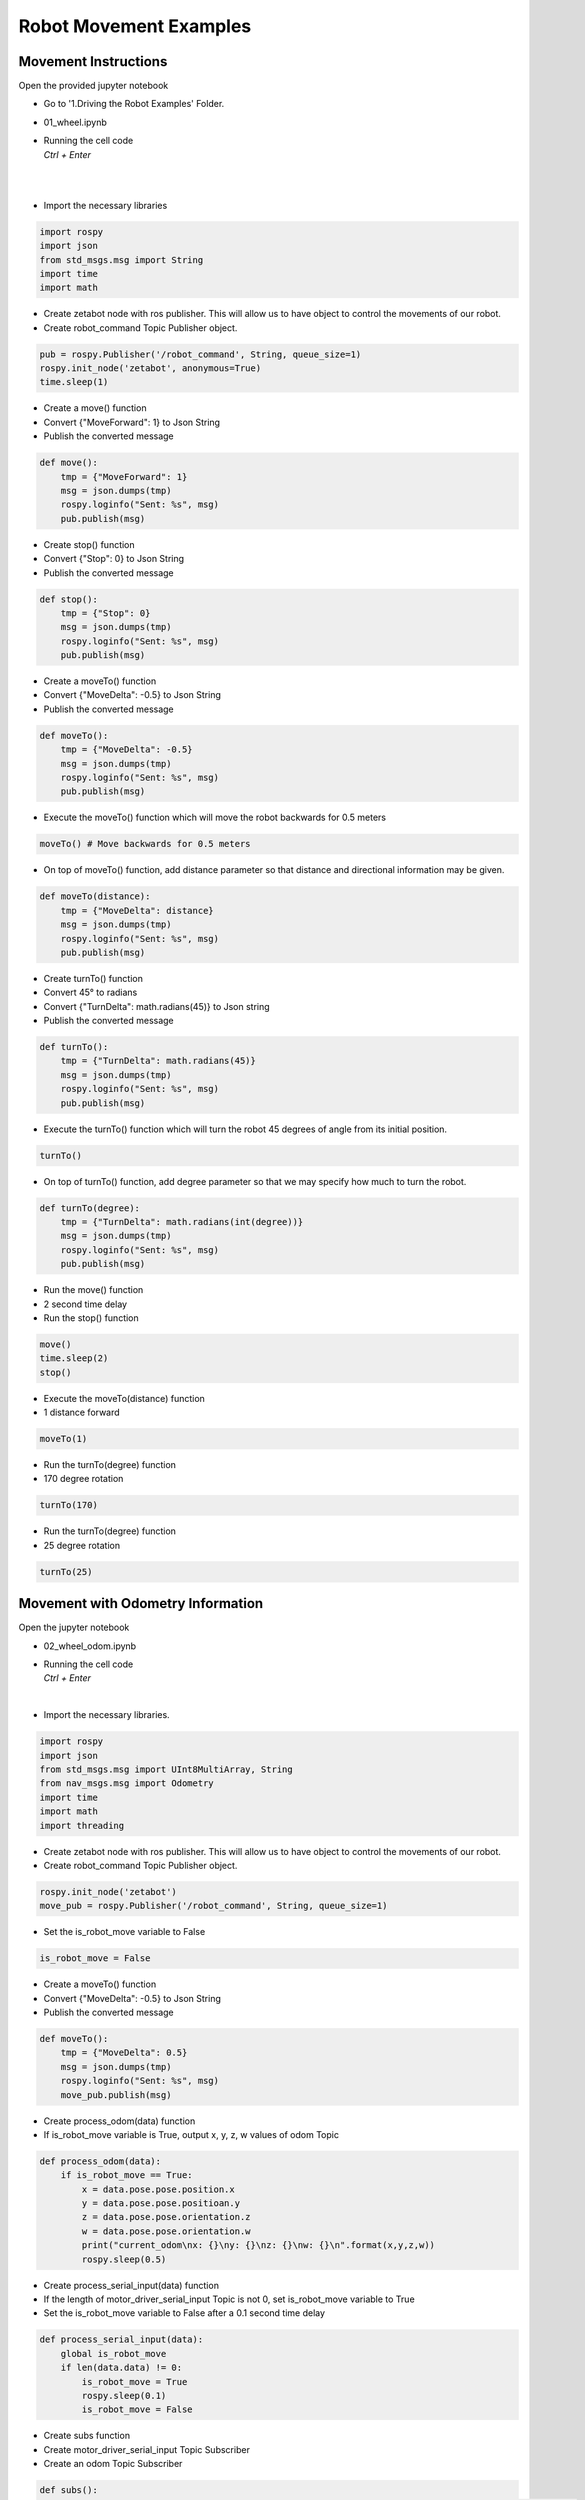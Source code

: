 Robot Movement Examples
================

.. raw:: html

    <div style="background: #C3F8FF" class="admonition note custom">
        <p style="background: light-blue" class="admonition-title">
            Follow along: Robot Movement Examples
        </p>
        
        <div class="line-block">
            <div class="line">Let us follow along on how to drive the robot using the Jupyter notebook environment! </div>
            <div class="line">Below are the follow along examples:</div>
        </div>
        <ul>
            <li>
                Movement Instructions
            </li>
            <li>Movement Instructions with Odometry Information</li>
        </ul>
    </div>

.. raw:: html

    <hr>

Movement Instructions
-----------------------

Open the provided jupyter notebook

-   Go to '1.Driving the Robot Examples' Folder.
-   01_wheel.ipynb
-   | Running the cell code
    | `Ctrl + Enter`

.. thumbnail:: /_images/course_3/2.robot_driving_ros/robot_drive1.png

|

.. thumbnail:: /_images/course_3/2.robot_driving_ros/robot_drive2.png

|

-   Import the necessary libraries


.. code-block:: python

    import rospy
    import json
    from std_msgs.msg import String
    import time
    import math

-   Create zetabot node with ros publisher. This will allow us to have object to control the movements of our robot.
-   Create robot_command Topic Publisher object. 

.. code-block:: python

    pub = rospy.Publisher('/robot_command', String, queue_size=1)
    rospy.init_node('zetabot', anonymous=True)
    time.sleep(1)


-   Create a move() function
-   Convert {"MoveForward": 1} to Json String
-   Publish the converted message

.. code-block:: python

    def move():
        tmp = {"MoveForward": 1}
        msg = json.dumps(tmp)
        rospy.loginfo("Sent: %s", msg)
        pub.publish(msg)


-   Create stop() function
-   Convert {"Stop": 0} to Json String
-   Publish the converted message


.. code-block:: python

    def stop():
        tmp = {"Stop": 0}
        msg = json.dumps(tmp)
        rospy.loginfo("Sent: %s", msg)
        pub.publish(msg)

-   Create a moveTo() function
-   Convert {"MoveDelta": -0.5} to Json String
-   Publish the converted message

.. code-block:: python 

    def moveTo():
        tmp = {"MoveDelta": -0.5}
        msg = json.dumps(tmp)
        rospy.loginfo("Sent: %s", msg)
        pub.publish(msg)

-   Execute the moveTo() function which will move the robot backwards for 0.5 meters

.. code-block:: python 

    moveTo() # Move backwards for 0.5 meters

-   On top of moveTo() function, add distance parameter so that distance and directional information may be given. 

.. code-block:: python 

    def moveTo(distance):
        tmp = {"MoveDelta": distance}
        msg = json.dumps(tmp)
        rospy.loginfo("Sent: %s", msg)
        pub.publish(msg)

-   Create turnTo() function
-   Convert 45° to radians
-   Convert {"TurnDelta": math.radians(45)} to Json string
-   Publish the converted message

.. code-block:: python

    def turnTo():
        tmp = {"TurnDelta": math.radians(45)}
        msg = json.dumps(tmp)
        rospy.loginfo("Sent: %s", msg)
        pub.publish(msg)

-   Execute the turnTo() function which will turn the robot 45 degrees of angle from its initial position. 

.. code-block:: python 

    turnTo()

-   On top of turnTo() function, add degree parameter so that we may specify how much to turn the robot. 


.. code-block:: python

    def turnTo(degree):
        tmp = {"TurnDelta": math.radians(int(degree))}
        msg = json.dumps(tmp)
        rospy.loginfo("Sent: %s", msg)
        pub.publish(msg)

-   Run the move() function
-   2 second time delay
-   Run the stop() function

.. code-block:: python

    move()
    time.sleep(2)
    stop()

-   Execute the moveTo(distance) function
-   1 distance forward

.. code-block:: python

    moveTo(1)

-   Run the turnTo(degree) function
-   170 degree rotation

.. code-block:: python

    turnTo(170)
 


-   Run the turnTo(degree) function
-   25 degree rotation


.. code-block:: python

    turnTo(25)


Movement with Odometry Information
------------------------------------------------------------------

Open the jupyter notebook

-   02_wheel_odom.ipynb
-   | Running the cell code
    | `Ctrl + Enter`

.. thumbnail:: /_images/course_3/2.robot_driving_ros/odometry1.png

|

-   Import the necessary libraries.

.. code-block:: python

    import rospy
    import json
    from std_msgs.msg import UInt8MultiArray, String
    from nav_msgs.msg import Odometry
    import time
    import math
    import threading

-   Create zetabot node with ros publisher. This will allow us to have object to control the movements of our robot.
-   Create robot_command Topic Publisher object. 

.. code-block:: python

    rospy.init_node('zetabot')
    move_pub = rospy.Publisher('/robot_command', String, queue_size=1)

-   Set the is_robot_move variable to False

.. code-block:: python

    is_robot_move = False


-   Create a moveTo() function
-   Convert {"MoveDelta": -0.5} to Json String
-   Publish the converted message

.. code-block:: python

    def moveTo():
        tmp = {"MoveDelta": 0.5}
        msg = json.dumps(tmp)
        rospy.loginfo("Sent: %s", msg)
        move_pub.publish(msg)

-   Create process_odom(data) function
-   If is_robot_move variable is True, output x, y, z, w values of odom Topic

.. code-block:: python 

    def process_odom(data):
        if is_robot_move == True:
            x = data.pose.pose.position.x
            y = data.pose.pose.positioan.y
            z = data.pose.pose.orientation.z
            w = data.pose.pose.orientation.w
            print("current_odom\nx: {}\ny: {}\nz: {}\nw: {}\n".format(x,y,z,w))
            rospy.sleep(0.5)

-   Create process_serial_input(data) function
-   If the length of motor_driver_serial_input Topic is not 0, set is_robot_move variable to True
-   Set the is_robot_move variable to False after a 0.1 second time delay


.. code-block:: python 

    def process_serial_input(data):
        global is_robot_move
        if len(data.data) != 0:
            is_robot_move = True
            rospy.sleep(0.1)
            is_robot_move = False

-   Create subs function
-   Create motor_driver_serial_input Topic Subscriber
-   Create an odom Topic Subscriber


.. code-block:: python

    def subs():
        rospy.Subscriber("motor_driver_serial_input", UInt8MultiArray, process_serial_input, queue_size=1)
        rospy.Subscriber("odom", Odometry, process_odom, queue_size=1)
        rospy.spin()

-   Assign the subs() function to Thread
-   Thread execution


.. code-block:: python

    x = threading.Thread(target=subs)
    x.start()
    
-   Run the moveTo() function

.. code-block:: python

    moveTo()


